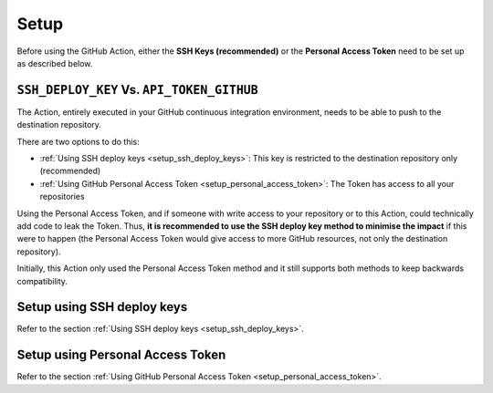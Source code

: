 .. _setup:

=====
Setup
=====

Before using the GitHub Action, either the **SSH Keys (recommended)** or the **Personal Access Token** need to be set up as described below.

-------------------------------------------
``SSH_DEPLOY_KEY`` Vs. ``API_TOKEN_GITHUB``
-------------------------------------------

The Action, entirely executed in your GitHub continuous integration environment, needs to be able to push to the destination repository.

There are two options to do this:

- :ref:`Using SSH deploy keys <setup_ssh_deploy_keys>`: This key is restricted to the destination repository only (recommended)
- :ref:`Using GitHub Personal Access Token <setup_personal_access_token>`: The Token has access to all your repositories

Using the Personal Access Token, and if someone with write access to your repository or to this Action, could technically add code to leak the Token. Thus, **it is recommended to use the SSH deploy key method to minimise the impact** if this were to happen (the Personal Access Token would give access to more GitHub resources, not only the destination repository).

Initially, this Action only used the Personal Access Token method and it still supports both methods to keep backwards compatibility.

---------------------------
Setup using SSH deploy keys
---------------------------

Refer to the section :ref:`Using SSH deploy keys <setup_ssh_deploy_keys>`.

---------------------------------
Setup using Personal Access Token
---------------------------------

Refer to the section :ref:`Using GitHub Personal Access Token <setup_personal_access_token>`.
